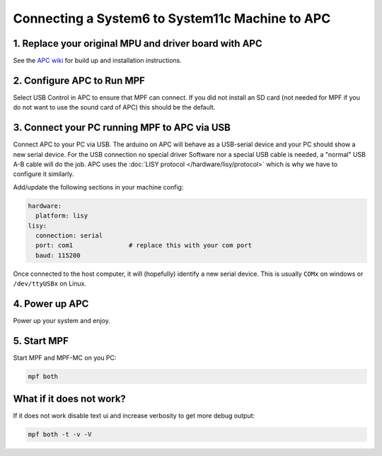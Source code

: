 Connecting a System6 to System11c Machine to APC
================================================

1. Replace your original MPU and driver board with APC
------------------------------------------------------

See the `APC wiki <https://github.com/AmokSolderer/APC/wiki>`_ for build up
and installation instructions.


2. Configure APC to Run MPF
---------------------------

Select USB Control in APC to ensure that MPF can connect.
If you did not install an SD card (not needed for MPF if you do not want to use
the sound card of APC) this should be the default.


3. Connect your PC running MPF to APC via USB
---------------------------------------------

Connect APC to your PC via USB.
The arduino on APC will behave as a USB-serial device and your PC should show
a new serial device.
For the USB connection no special driver Software nor a special USB cable is needed,
a "normal" USB A-B cable will do the job.
APC uses the :doc:`LISY protocol </hardware/lisy/protocol>` which is why we
have to configure it similarly.

Add/update the following sections in your machine config:

.. code-block:: mpf-config

  hardware:
    platform: lisy
  lisy:
    connection: serial
    port: com1               # replace this with your com port
    baud: 115200

Once connected to the host computer, it will (hopefully) identify a new serial device.
This is usually ``COMx`` on windows or ``/dev/ttyUSBx`` on Linux.

4. Power up APC
---------------

Power up your system and enjoy.

5. Start MPF
------------

Start MPF and MPF-MC on you PC:

.. code-block:: shell

   mpf both

What if it does not work?
-------------------------

If it does not work disable text ui and increase verbosity to get more debug output:

.. code-block:: shell

   mpf both -t -v -V
